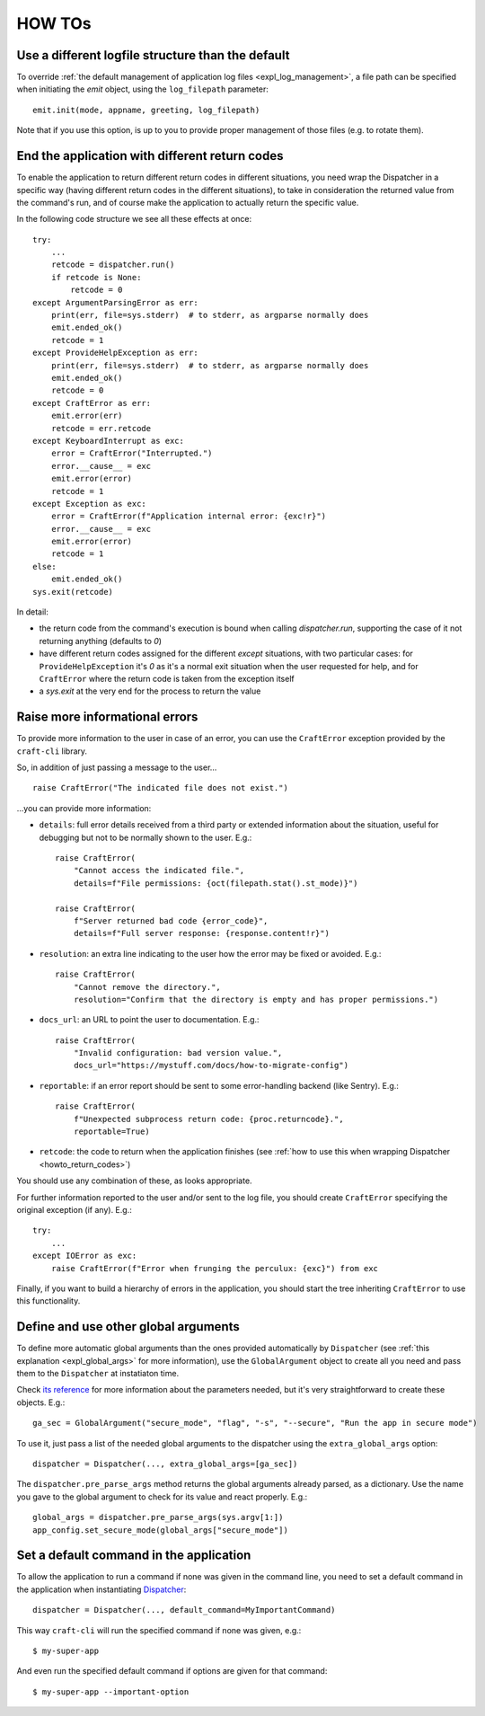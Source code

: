 *******
HOW TOs
*******

.. _howto_other_logfile:

Use a different logfile structure than the default
==================================================

To override :ref:`the default management of application log files <expl_log_management>`, a file path can be specified when initiating the `emit` object, using the ``log_filepath`` parameter::

    emit.init(mode, appname, greeting, log_filepath)

Note that if you use this option, is up to you to provide proper management of those files (e.g. to rotate them).


.. _howto_return_codes:

End the application with different return codes
===============================================

To enable the application to return different return codes in different situations, you need wrap the Dispatcher in a specific way (having different return codes in the different situations), to take in consideration the returned value from the command's run, and of course make the application to actually return the specific value.

In the following code structure we see all these effects at once::

    try:
        ...
        retcode = dispatcher.run()
        if retcode is None:
            retcode = 0
    except ArgumentParsingError as err:
        print(err, file=sys.stderr)  # to stderr, as argparse normally does
        emit.ended_ok()
        retcode = 1
    except ProvideHelpException as err:
        print(err, file=sys.stderr)  # to stderr, as argparse normally does
        emit.ended_ok()
        retcode = 0
    except CraftError as err:
        emit.error(err)
        retcode = err.retcode
    except KeyboardInterrupt as exc:
        error = CraftError("Interrupted.")
        error.__cause__ = exc
        emit.error(error)
        retcode = 1
    except Exception as exc:
        error = CraftError(f"Application internal error: {exc!r}")
        error.__cause__ = exc
        emit.error(error)
        retcode = 1
    else:
        emit.ended_ok()
    sys.exit(retcode)

In detail:

- the return code from the command's execution is bound when calling `dispatcher.run`, supporting the case of it not returning anything (defaults to `0`)

- have different return codes assigned for the different `except` situations, with two particular cases: for ``ProvideHelpException`` it's `0` as it's a normal exit situation when the user requested for help, and for ``CraftError`` where the return code is taken from the exception itself

- a `sys.exit` at the very end for the process to return the value


Raise more informational errors
===============================

To provide more information to the user in case of an error, you can use the ``CraftError`` exception provided by the ``craft-cli`` library.

So, in addition of just passing a message to the user...

::

    raise CraftError("The indicated file does not exist.")

...you can provide more information:

- ``details``: full error details received from a third party or extended information about the situation, useful for debugging but not to be normally shown to the user. E.g.::

    raise CraftError(
        "Cannot access the indicated file.", 
        details=f"File permissions: {oct(filepath.stat().st_mode)}")

    raise CraftError(
        f"Server returned bad code {error_code}",
        details=f"Full server response: {response.content!r}")
    

- ``resolution``: an extra line indicating to the user how the error may be fixed or avoided. E.g.::

    raise CraftError(
        "Cannot remove the directory.",
        resolution="Confirm that the directory is empty and has proper permissions.")

- ``docs_url``: an URL to point the user to documentation. E.g.::

    raise CraftError(
        "Invalid configuration: bad version value.",
        docs_url="https://mystuff.com/docs/how-to-migrate-config")

- ``reportable``: if an error report should be sent to some error-handling backend (like Sentry). E.g.::

    raise CraftError(
        f"Unexpected subprocess return code: {proc.returncode}.",
        reportable=True)

- ``retcode``: the code to return when the application finishes (see :ref:`how to use this when wrapping Dispatcher <howto_return_codes>`)

You should use any combination of these, as looks appropriate.

For further information reported to the user and/or sent to the log file, you should create ``CraftError`` specifying the original exception (if any). E.g.::

    try:
        ...
    except IOError as exc:
        raise CraftError(f"Error when frunging the perculux: {exc}") from exc

Finally, if you want to build a hierarchy of errors in the application, you should start the tree inheriting ``CraftError`` to use this functionality.


.. _howto_global_args:

Define and use other global arguments
=====================================

To define more automatic global arguments than the ones provided automatically by ``Dispatcher`` (see :ref:`this explanation <expl_global_args>` for more information), use the ``GlobalArgument`` object to create all you need and pass them to the ``Dispatcher`` at instatiaton time.

Check `its reference <craft_cli.dispatcher.html#craft_cli.dispatcher.GlobalArgument>`_ for more information about the parameters needed, but it's very straightforward to create these objects. E.g.::

    ga_sec = GlobalArgument("secure_mode", "flag", "-s", "--secure", "Run the app in secure mode")
    
To use it, just pass a list of the needed global arguments to the dispatcher using the ``extra_global_args`` option::

    dispatcher = Dispatcher(..., extra_global_args=[ga_sec])

The ``dispatcher.pre_parse_args`` method returns the global arguments already parsed, as a dictionary. Use the name you gave to the global argument to check for its value and react properly. E.g.::

    global_args = dispatcher.pre_parse_args(sys.argv[1:])
    app_config.set_secure_mode(global_args["secure_mode"])


Set a default command in the application
========================================

To allow the application to run a command if none was given in the command line, you need to set a default command in the application when instantiating `Dispatcher <craft_cli.dispatcher.html#craft_cli.dispatcher.Dispatcher>`_::

    dispatcher = Dispatcher(..., default_command=MyImportantCommand)

This way ``craft-cli`` will run the specified command if none was given, e.g.::

    $ my-super-app

And even run the specified default command if options are given for that command::

    $ my-super-app --important-option
